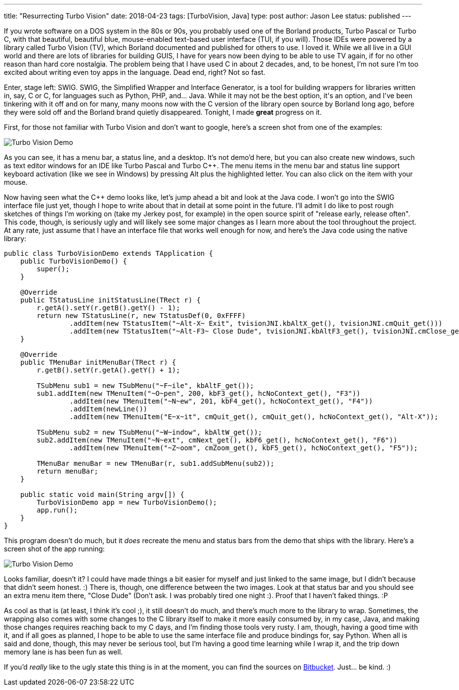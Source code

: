 ---
title: "Resurrecting Turbo Vision"
date: 2018-04-23
tags: [TurboVision, Java]
type: post
author: Jason Lee
status: published
---

If you wrote software on a DOS system in the 80s or 90s, you probably used one of the Borland
products, Turbo Pascal or Turbo C++, with that beautiful, beautiful blue, mouse-enabled
text-based user interface (TUI, if you will). Those IDEs were powered by a library called
Turbo Vision (TV), which Borland documented and published for others to use. I loved it. While
we all live in a GUI world and there are lots of libraries for building GUIS, I have for
years now been dying to be able to use TV again, if for no other reason than hard core
nostalgia. The problem being that I have used C++ in about 2 decades, and, to be honest, I'm
not sure I'm too excited about writing even toy apps in the language. Dead end, right? Not so fast.

Enter, stage left: SWIG. SWIG, the Simplified Wrapper and Interface Generator, is a tool for
building wrappers for libraries written in, say, C or C++, for languages such as Python, PHP, and...
Java. While it may not be the best option, it's an option, and I've been tinkering with
it off and on for many, many moons now with the C++ version of the library open source by Borland
long ago, before they were sold off and the Borland brand quietly disappeared. Tonight, I made
*great* progress on it.

// more

First, for those not familiar with Turbo Vision and don't want to google, here's a screen shot
from one of the examples:

image:/images/2018/tv_demo.png[Turbo Vision Demo, center]

As you can see, it has a menu bar, a status line, and a desktop. It's not demo'd here, but you
can also create new windows, such as text editor windows for an IDE like Turbo Pascal and Turbo C++.
The menu items in the menu bar and status line support keyboard activation (like we see in Windows) by
pressing Alt plus the highlighted letter. You can also click on the item with your mouse.

Now having seen what the C++ demo looks like, let's jump ahead a bit and look at the Java code.
I won't go into the SWIG interface file just yet, though I hope to write about that in detail at some
point in the future. I'll admit I do like to post rough sketches of things I'm working on (take my
Jerkey post, for example) in the open source spirit of "release early, release often". This code, though,
is seriously ugly and will likely see some major changes as I learn more about the tool throughout
the project. At any rate, just assume that I have an interface file that works well enough for now,
and here's the Java code using the native library:

[source,java]
----
public class TurboVisionDemo extends TApplication {
    public TurboVisionDemo() {
        super();
    }

    @Override
    public TStatusLine initStatusLine(TRect r) {
        r.getA().setY(r.getB().getY() - 1);
        return new TStatusLine(r, new TStatusDef(0, 0xFFFF)
                .addItem(new TStatusItem("~Alt-X~ Exit", tvisionJNI.kbAltX_get(), tvisionJNI.cmQuit_get()))
                .addItem(new TStatusItem("~Alt-F3~ Close Dude", tvisionJNI.kbAltF3_get(), tvisionJNI.cmClose_get())));
    }

    @Override
    public TMenuBar initMenuBar(TRect r) {
        r.getB().setY(r.getA().getY() + 1);

        TSubMenu sub1 = new TSubMenu("~F~ile", kbAltF_get());
        sub1.addItem(new TMenuItem("~O~pen", 200, kbF3_get(), hcNoContext_get(), "F3"))
                .addItem(new TMenuItem("~N~ew", 201, kbF4_get(), hcNoContext_get(), "F4"))
                .addItem(newLine())
                .addItem(new TMenuItem("E~x~it", cmQuit_get(), cmQuit_get(), hcNoContext_get(), "Alt-X"));

        TSubMenu sub2 = new TSubMenu("~W~indow", kbAltW_get());
        sub2.addItem(new TMenuItem("~N~ext", cmNext_get(), kbF6_get(), hcNoContext_get(), "F6"))
                .addItem(new TMenuItem("~Z~oom", cmZoom_get(), kbF5_get(), hcNoContext_get(), "F5"));

        TMenuBar menuBar = new TMenuBar(r, sub1.addSubMenu(sub2));
        return menuBar;
    }

    public static void main(String argv[]) {
        TurboVisionDemo app = new TurboVisionDemo();
        app.run();
    }
}
----

This program doesn't do much, but it _does_ recreate the menu and status bars from the
demo that ships with the library. Here's a screen shot of the app running:

image:/images/2018/tv_java_demo.png[Turbo Vision Demo, center]

Looks familiar, doesn't it? I could have made things a bit easier for myself and just linked to
the same image, but I didn't because that didn't seem honest. :) There is, though, one difference
between the two images. Look at that status bar and you should see an extra menu item
there, "Close Dude" (Don't ask. I was probably tired one night :). Proof that I haven't
faked things. :P

As cool as that is (at least, I think it's cool ;), it still doesn't do much, and there's
much more to the library to wrap. Sometimes, the wrapping also comes with some changes to the
C++ library itself to make it more easily consumed by, in my case, Java, and making those
changes requires reaching back to my C++ days, and I'm finding those tools very rusty. I am,
though, having a good time with it, and if all goes as planned, I hope to be able to use the
same interface file and produce bindings for, say Python. When all is said and done, though,
this may never be serious tool, but I'm having a good time learning while I wrap it, and the
trip down memory lane is has been fun as well.

If you'd _really_ like to the ugly state this thing is in at the moment, you can find the
sources on https://bitbucket.org/jdlee/turbovision[Bitbucket]. Just... be kind. :)

